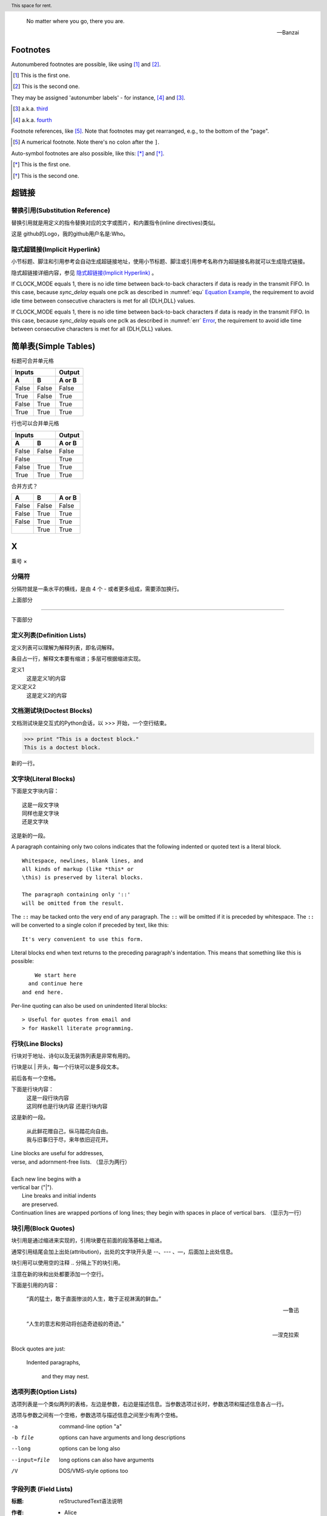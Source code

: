 .. epigraph::
   
   No matter where you go, there you are. 
   
   -- Banzai


Footnotes
-------------------------

Autonumbered footnotes are possible, like using [#]_ and [#]_.

.. [#] This is the first one.
.. [#] This is the second one.

They may be assigned 'autonumber labels' - for instance, [#fourth]_ and [#third]_.

.. [#third] a.k.a. third_

.. [#fourth] a.k.a. fourth_


Footnote references, like [5]_. Note that footnotes may get rearranged, e.g., to the bottom of the "page".

.. [5] A numerical footnote. Note there's no colon after the ``]``.


Auto-symbol footnotes are also possible, like this: [*]_ and [*]_.

.. [*] This is the first one.
.. [*] This is the second one.


超链接
-------------------------

替换引用(Substitution Reference)
*************************************

替换引用就是用定义的指令替换对应的文字或图片，和内置指令(inline directives)类似。

这是 |logo| github的Logo，我的github用户名是:|name|。

.. |logo| image:: https://help.github.com/assets/images/site/favicon.ico
.. |name| replace:: Who



隐式超链接(Implicit Hyperlink)
*************************************

小节标题、脚注和引用参考会自动生成超链接地址，使用小节标题、脚注或引用参考名称作为超链接名称就可以生成隐式链接。

隐式超链接详细内容，参见 `隐式超链接(Implicit Hyperlink)`_ 。


If CLOCK_MODE equals 1, there is no idle time between back-to-back
characters if data is ready in the transmit FIFO. In this case,
because *sync_delay* equals one pclk as described in  :numref:`equ` 
`Equation Example <#equ>`__, the requirement to avoid idle time
between consecutive characters is met for all {DLH,DLL} values. 



If CLOCK_MODE equals 1, there is no idle time between back-to-back
characters if data is ready in the transmit FIFO. In this case, 
because *sync_delay* equals one pclk as described in 
:numref:`err` `Error <#error>`__, the requirement to avoid idle time
between consecutive characters is met for all {DLH,DLL} values. 



简单表(Simple Tables)
-------------------------

标题可合并单元格

=====  =====  ======
   Inputs     Output
------------  ------
  A      B    A or B
=====  =====  ======
False  False  False
True   False  True
False  True   True
True   True   True
=====  =====  ======

行也可以合并单元格

=====  =====  ======
   Inputs     Output
------------  ------
  A      B    A or B
=====  =====  ======
False  False  False
    False     True
------------  ------
False  True   True
True   True   True
=====  =====  ======


合并方式？

========  =====  ======
  A        B     A or B
========  =====  ======
False     False  False
False     True   True
| False   True   True
|         True   True
========  =====  ======




X 
----------

乘号 ×


分隔符
***************************

分隔符就是一条水平的横线，是由 4 个 - 或者更多组成，需要添加换行。

上面部分

------------

下面部分   


定义列表(Definition Lists)
***************************

定义列表可以理解为解释列表，即名词解释。

条目占一行，解释文本要有缩进；多层可根据缩进实现。

定义1
 这是定义1的内容

定义定义2
 这是定义2的内容


文档测试块(Doctest Blocks)
***************************

文档测试块是交互式的Python会话，以 >>> 开始，一个空行结束。

>>> print "This is a doctest block."
This is a doctest block.

新的一行。



文字块(Literal Blocks)
***************************

下面是文字块内容：
::

   这是一段文字块
   同样也是文字块
   还是文字块

这是新的一段。



A paragraph containing only two colons
indicates that the following indented
or quoted text is a literal block.

::

  Whitespace, newlines, blank lines, and
  all kinds of markup (like *this* or
  \this) is preserved by literal blocks.

  The paragraph containing only '::'
  will be omitted from the result.

The ``::`` may be tacked onto the very
end of any paragraph. The ``::`` will be
omitted if it is preceded by whitespace.
The ``::`` will be converted to a single
colon if preceded by text, like this::

  It's very convenient to use this form.

Literal blocks end when text returns to
the preceding paragraph's indentation.
This means that something like this
is possible::

      We start here
    and continue here
  and end here.

Per-line quoting can also be used on
unindented literal blocks::

> Useful for quotes from email and
> for Haskell literate programming.







行块(Line Blocks)
***************************

行块对于地址、诗句以及无装饰列表是非常有用的。

行块是以 | 开头，每一个行块可以是多段文本。

| 前后各有一个空格。

下面是行块内容：
 | 这是一段行块内容
 | 这同样也是行块内容
   还是行块内容

这是新的一段。

 | 从此鲜花赠自己，纵马踏花向自由。
 | 我与旧事归于尽，来年依旧迎花开。


| Line blocks are useful for addresses,
| verse, and adornment-free lists.  （显示为两行）
|
| Each new line begins with a
| vertical bar ("|").
|     Line breaks and initial indents
|     are preserved.
| Continuation lines are wrapped
  portions of long lines; they begin
  with spaces in place of vertical bars. （显示为一行）



   

块引用(Block Quotes)
***************************

块引用是通过缩进来实现的，引用块要在前面的段落基础上缩进。

通常引用结尾会加上出处(attribution)，出处的文字块开头是 --、--- 、—，后面加上出处信息。

块引用可以使用空的注释 .. 分隔上下的块引用。

注意在新的块和出处都要添加一个空行。

下面是引用的内容：

    “真的猛士，敢于直面惨淡的人生，敢于正视淋漓的鲜血。”

    --- 鲁迅

..

    “人生的意志和劳动将创造奇迹般的奇迹。”

    — 涅克拉索



Block quotes are just:

    Indented paragraphs,

        and they may nest.

   



选项列表(Option Lists)
***************************

选项列表是一个类似两列的表格，左边是参数，右边是描述信息。当参数选项过长时，参数选项和描述信息各占一行。

选项与参数之间有一个空格，参数选项与描述信息之间至少有两个空格。



-a            command-line option "a"
-b file       options can have arguments
              and long descriptions
--long        options can be long also
--input=file  long options can also have
              arguments
/V            DOS/VMS-style options too




字段列表 (Field Lists)
*************************** 

:标题: reStructuredText语法说明

:作者:
 - Alice
 - Hank
 - Wendy

:时间: 2016年06月21日

:概述: 这是一篇
 关于reStructuredText的
 语法说明。


:Authors:
    Tony J. (Tibs) Ibbs,
    David Goodger

    (and sundry other good-natured folks) （上面空一行，此处另起一行）

:Version: 1.0 of 2001/08/08
:Dedication: To my father.



符号列表 (Bullet Lists)
*************************** 

符号列表可以使用 ``-、 *、+`` 来表示。

*不同的符号结尾需要加上空行*，下级列表需要有空格缩进。


- 符号列表1
- 符号列表2

  + 二级符号列表1

  - 二级符号列表2

  * 二级符号列表3

* 符号列表3

+ 符号列表4




Glossary
-------------------------

.. glossary::

   UART 
      Universal Receiver Transmitter


   USB 
      Universal Bus



加粗居中 Right-Aligned
--------------------------------

居中
***************************

.. centered:: Confidential

居中加粗
***************************

.. centered:: **Confidential**


空格
***************************

space ``\``

`` \ \ \ \ \ \ \ \ \ \ \ \ \ \ \ confidential ``

empty math format   :math:`\text{                      Confidential}`

space 

35656     ``space before``

行内代码：   ``                  行内文本(inline literal)通常显示为等宽文本，空格可以保留，但是换行不可以。``

行内代码：``vip_create_buffer()``

行内代码：``space before``


行内代码： ``行内文本(inline literal)通常显示为等宽文本，                  空格可以保留，但是换行不可以。``



版权所有
----------------

::

  Copyright |copy| 2023, |MACAMACA (TM)| |---| all rights reserved.

  .. |copy| unicode:: 0xA9 .. copyright sign

  .. |MACAMACA (TM)| unicode:: MACAMACA U+2122 .. with trademark sign

  .. |---|  unicode:: U+02014 .. em dash
   :trim:


Copyright |copy| 2023, |MACAMACA (TM)| |---| all rights reserved.

.. |copy| unicode:: 0xA9 .. copyright sign

.. |MACAMACA (TM)| unicode:: MACAMACA U+2122 .. with trademark sign

.. |---|  unicode:: U+02014 .. em dash
   :trim:





章节自动编号
--------------------

``.. numbered::``

``.. sectnum::``

Topic
-------------

:标题: reStructuredText语法说明

:作者:
 - Alice
 - Hank
 - Wendy

:时间: 2016年06月21日

:概述: 这是一篇
 关于reStructuredText的
 语法说明。


If CLOCK_MODE equals 1, there is no idle time between back-to-back
characters if data is ready in the transmit FIFO. In this case,
because *sync_delay* equals one pclk as described in  :numref:`equ` 
`Equation Example <#equ>`__, the requirement to avoid idle time
between consecutive characters is met for all {DLH,DLL} values. 


directive rubric
***************************

.. rubric:: paragraph heading 


directive container
***************************


.. container:: custom
   
   This paragraph might be rendered in a custom way.


directive header
***************************

.. header:: This space for rent.

If CLOCK_MODE equals 1, there is no idle time between back-to-back
characters if data is ready in the transmit FIFO. In this case,
because *sync_delay* equals one pclk as described in  :numref:`equ` 
`Equation Example <#equ>`__, the requirement to avoid idle time
between consecutive characters is met for all {DLH,DLL} values. 

directive topic
***************************

.. topic:: 試試行不行
   
   If CLOCK_MODE equals 1, there is no idle time between back-to-back
   characters if data is ready in the transmit FIFO. In this case,
   because *sync_delay* equals one pclk as described in  :numref:`equ` 
   `Equation Example <#equ>`__, the requirement to avoid idle time
   between consecutive characters is met for all {DLH,DLL} values. 


directive sidebar
***************************
   
.. sidebar:: 出现的位置
   
   出现在哪里呢
   这个sidebar
   


分栏（仅对HTML有效）
--------------------------------


.. hlist::
   :columns: 4
   
   * good
   * bad 
   * excellent
   * normal
   * qualified
   * good
   * bad 
   * excellent
   * normal
   * qualified
   * good
   * bad 
   * excellent
   * normal
   * qualified
   * good
   * bad 
   * excellent
   * normal
   * qualified
   * good
   * bad 
   * excellent
   * normal
   * qualified


   


.. _equ:

Equation Example
-------------------------

公式中空格的实现方式
***************************

``14\ (roundoff\ value)``

``\text{14 (roundoff value)}``

.. math::
   14\ (roundoff\ value)

.. math::
   \text{14 (roundoff value)}


.. _err:

Error
*************

注意：如果text{}內有``_``，这个命令的使用会导致报错。在``_``前面加上反斜线就okay。

``\frac{\text{Rate of SSI data transmission}}{Rate of DW\_ahb\_dmac response to destination burst requests}``

.. math::
   \frac{\text{Rate of SSI data transmission}}{Rate of DW\_ahb\_dmac response to destination burst requests}


.. math::
   \frac{\text{Rate of SSI data transmission}}{\text{Rate of DW\_ahb\_dmac response to destination burst requests}}

公式中短线的实现方式
******************************

前面加slash``\``

.. math::
   \text{DLF} = BRD_F * 2^{DLF\_SIZE} 
   
   
.. math::
   BRD_F * 2^{DLF\underline{~}SIZE}
   
.. math:: \label{equ1}
   \text{DLF} = BRD_F * 2^{DLF\underline{~}SIZE} 

This equation \ref{equ1} is not okay?
   
.. math::
   \text{DLF} = BRD_F * 2^{DLF\_SIZE} = 0.866132364 * 16 = 13.858117824 = \text{14 (roundoff value)}

 


Therefore, the Generated Baud Rate (GBR) is as follows:

.. math::
   GBR = \frac{\text{Serial Clock}}{(16 × GD)} = \frac{133}{16 × 1.875} = 4433333.333 



.. math::
   Error = \frac{\text{GBR - RBR}}{RBR} = 0.004729 




公式中%前面要加slash
******************************

.. math::
   Error \% = 0.004729 × 100 = 0.473 





